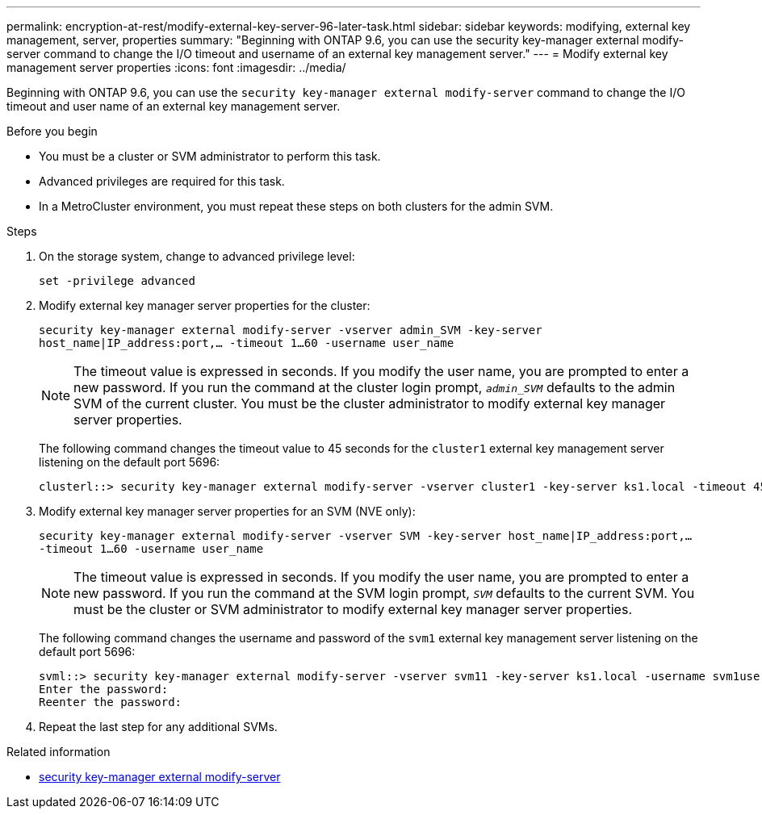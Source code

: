 ---
permalink: encryption-at-rest/modify-external-key-server-96-later-task.html
sidebar: sidebar
keywords: modifying, external key management, server, properties
summary: "Beginning with ONTAP 9.6, you can use the security key-manager external modify-server command to change the I/O timeout and username of an external key management server."
---
= Modify external key management server properties
:icons: font
:imagesdir: ../media/

[.lead]
Beginning with ONTAP 9.6, you can use the `security key-manager external modify-server` command to change the I/O timeout and user name of an external key management server.

.Before you begin

* You must be a cluster or SVM administrator to perform this task.
* Advanced privileges are required for this task.
* In a MetroCluster environment, you must repeat these steps on both clusters for the admin SVM.

.Steps

. On the storage system, change to advanced privilege level:
+
`set -privilege advanced`
. Modify external key manager server properties for the cluster:
+
`security key-manager external modify-server -vserver admin_SVM -key-server host_name|IP_address:port,... -timeout 1...60 -username user_name`
+
[NOTE]
====
The timeout value is expressed in seconds. If you modify the user name, you are prompted to enter a new password.    If you run the command at the cluster login prompt, `_admin_SVM_` defaults to the admin SVM of the current cluster. You must be the cluster administrator to modify external key manager server properties.
====
+
The following command changes the timeout value to 45 seconds for the `cluster1` external key management server listening on the default port 5696:
+
----
clusterl::> security key-manager external modify-server -vserver cluster1 -key-server ks1.local -timeout 45
----

. Modify external key manager server properties for an SVM (NVE only):
+
`security key-manager external modify-server -vserver SVM -key-server host_name|IP_address:port,... -timeout 1...60 -username user_name`
+
[NOTE]
====
The timeout value is expressed in seconds. If you modify the user name, you are prompted to enter a new password.    If you run the command at the SVM login prompt, `_SVM_` defaults to the current SVM. You must be the cluster or SVM administrator to modify external key manager server properties.
====
+
The following command changes the username and password of the `svm1` external key management server listening on the default port 5696:
+
----
svml::> security key-manager external modify-server -vserver svm11 -key-server ks1.local -username svm1user
Enter the password:
Reenter the password:
----

. Repeat the last step for any additional SVMs.

.Related information 
* link:https://docs.netapp.com/us-en/ontap-cli/security-key-manager-external-modify-server.html[security key-manager external modify-server^]


// 2025 June 09, ONTAPDOC-2960
// 2022 Dec 14, ONTAPDOC-710
